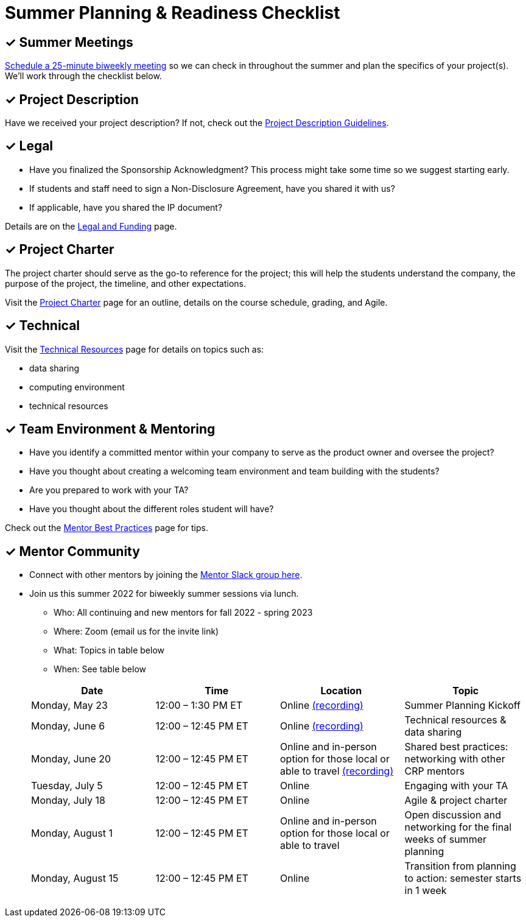 = Summer Planning & Readiness Checklist 

== &#10003; Summer Meetings

link:https://calendly.com/datamine[Schedule a 25-minute biweekly meeting] so we can check in throughout the summer and plan the specifics of your project(s). We'll work through the checklist below. 

== &#10003; Project Description

Have we received your project description? If not, check out the xref:project_descriptions.adoc[Project Description Guidelines]. 


== &#10003; Legal

* Have you finalized the Sponsorship Acknowledgment? This process might take some time so we suggest starting early.
* If students and staff need to sign a Non-Disclosure Agreement, have you shared it with us? 
* If applicable, have you shared the IP document? 

Details are on the xref:legal.adoc[Legal and Funding] page. 

== &#10003; Project Charter 

The project charter should serve as the go-to reference for the project; this will help the students understand the company, the purpose of the project, the timeline, and other expectations.

Visit the xref:projectcharter.adoc[Project Charter] page for an outline, details on the course schedule, grading, and Agile. 


== &#10003; Technical 

Visit the xref:technicalresources.adoc[Technical Resources] page for details on topics such as:

* data sharing
* computing environment
* technical resources

== &#10003; Team Environment & Mentoring 

* Have you identify a committed mentor within your company to serve as the product owner and oversee the project? 
* Have you thought about creating a welcoming team environment and team building with the students?
* Are you prepared to work with your TA? 
* Have you thought about the different roles student will have? 



Check out the xref:mentoringbestpractices.adoc[Mentor Best Practices] page for tips. 



== &#10003; Mentor Community

* Connect with other mentors by joining the link:https://join.slack.com/t/dmcrpmentors/shared_invite/zt-18synsjhd-0qTg~9rtWvrb7uLS9Wj7Fg[Mentor Slack group here].

* Join us this summer 2022 for biweekly summer sessions via lunch.

** Who: All continuing and new mentors for fall 2022 - spring 2023

** Where: Zoom (email us for the invite link)

** What: Topics in table below

** When: See table below

+
--
[%header,format=csv]
|===
Date, 	Time, 	Location, 	Topic
"Monday, May 23", 	12:00 – 1:30 PM ET, 	Online link:https://youtu.be/XJAU19Qogdk[(recording)], 	Summer Planning Kickoff 
"Monday, June 6", 	12:00 – 12:45 PM ET, 	Online link:https://youtu.be/cduerMq_Ih4[(recording)],	Technical resources & data sharing
"Monday, June 20", 	12:00 – 12:45 PM ET, 	Online and in-person option for those local or able to travel xref:tips.adoc[(recording)], 	Shared best practices: networking with other CRP mentors 
"Tuesday, July 5", 	12:00 – 12:45 PM ET, 	Online, 	Engaging with your TA  
"Monday, July 18",	12:00 – 12:45 PM ET, 	Online, 	Agile & project charter  
"Monday, August 1",	12:00 – 12:45 PM ET, 	Online and in-person option for those local or able to travel, 	Open discussion and networking for the final weeks of summer planning
"Monday, August 15", 	12:00 – 12:45 PM ET, 	Online, 	Transition from planning to action: semester starts in 1 week 


|===

--
+



